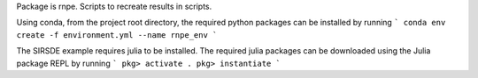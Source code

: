 Package is rnpe. Scripts to recreate results in scripts.

Using conda, from the project root directory, the required python packages can be installed by running
```
conda env create -f environment.yml --name rnpe_env
```

The SIRSDE example requires julia to be installed. The required julia packages can be downloaded using the Julia package REPL by running 
```
pkg> activate .
pkg> instantiate
```